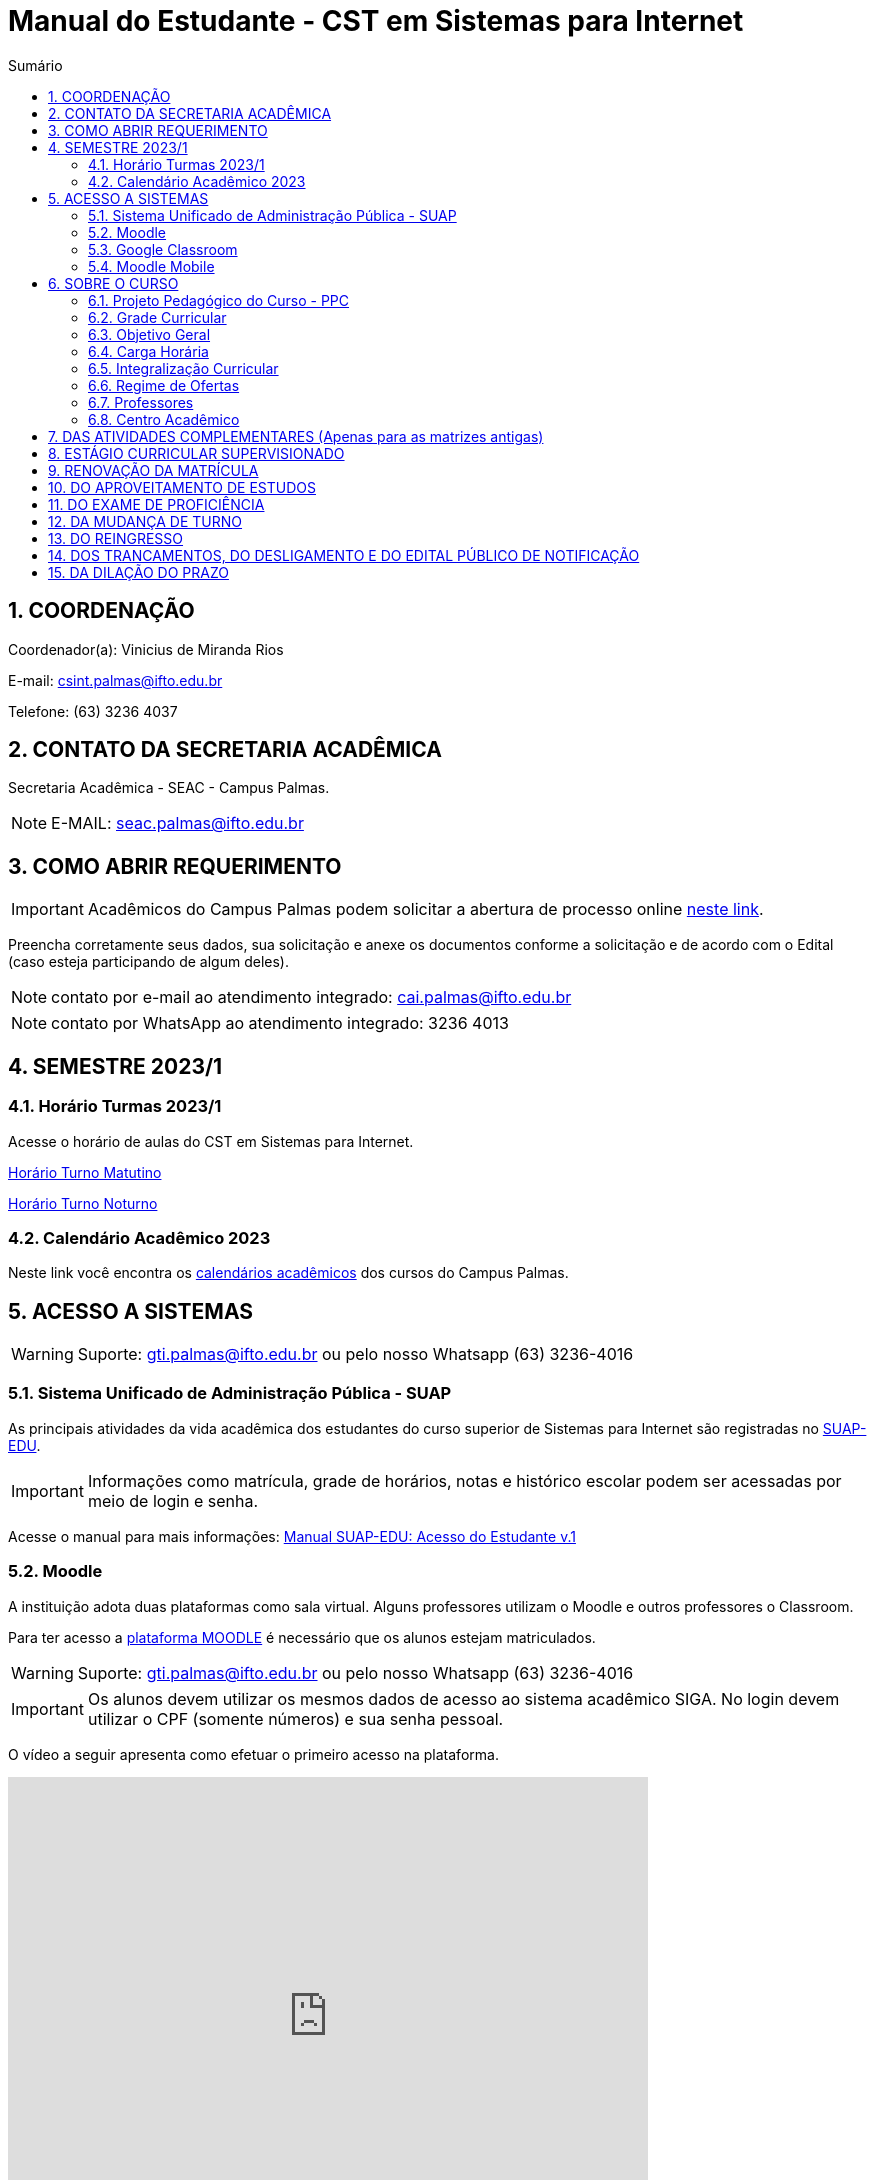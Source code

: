 :icons: font
:allow-uri-read:
//caminho padrão para imagens
:imagesdir: images
:numbered:
:figure-caption: Figura
:doctype: book

//gera apresentacao
//pode se baixar os arquivos e add no diretório
:revealjsdir: https://cdnjs.cloudflare.com/ajax/libs/reveal.js/3.8.0

//Estilo do Sumário
:toc2: 
//após os : insere o texto que deseja ser visível
:toc-title: Sumário
:figure-caption: Figura
//numerar titulos
:numbered:
:source-highlighter: highlightjs
:icons: font
:chapter-label:
:doctype: book
:lang: pt-BR
//3+| mesclar linha tabela

ifdef::env-github[:outfilesuffix: .adoc]

ifdef::env-github,env-browser[]
// Exibe ícones para os blocos como NOTE e IMPORTANT no GitHub
:caution-caption: :fire:
:important-caption: :exclamation:
:note-caption: :paperclip:
:tip-caption: :bulb:
:warning-caption: :warning:
endif::[]

= Manual do Estudante - CST em Sistemas para Internet

== COORDENAÇÃO 

Coordenador(a): Vinicius de Miranda Rios

E-mail: csint.palmas@ifto.edu.br

Telefone: (63) 3236 4037

== CONTATO DA SECRETARIA ACADÊMICA

Secretaria Acadêmica - SEAC - Campus Palmas.

NOTE: E-MAIL: seac.palmas@ifto.edu.br

== COMO ABRIR REQUERIMENTO

IMPORTANT: Acadêmicos do Campus Palmas podem solicitar a abertura de processo online https://forms.gle/q29rbBmGKWH5gM96A[neste link].

Preencha corretamente seus dados, sua solicitação e anexe os documentos conforme a solicitação e de acordo com o Edital (caso esteja participando de algum deles).

NOTE: contato por e-mail ao atendimento integrado: cai.palmas@ifto.edu.br

NOTE: contato por WhatsApp ao atendimento integrado: 3236 4013

== SEMESTRE 2023/1

=== Horário Turmas 2023/1

Acesse o horário de aulas do CST em Sistemas para Internet.

https://drive.google.com/file/d/1nDg8My0nQW0mESlUbNqtAqVFF81HXqP0/view?usp=share_link[Horário Turno Matutino]

https://drive.google.com/file/d/17R801DFIomUt--EckBN-iZt4E3wjFdUr/view?usp=sharing[Horário Turno Noturno]


=== Calendário Acadêmico 2023

Neste link você encontra os http://portal.ifto.edu.br/palmas/centrais-de-conteudos/documentos/calendarios-academicos/calendarios-academicos-2023[calendários acadêmicos] dos cursos do Campus Palmas.

== ACESSO A SISTEMAS

WARNING: Suporte: gti.palmas@ifto.edu.br ou pelo nosso Whatsapp (63) 3236-4016

=== Sistema Unificado de Administração Pública - SUAP

As principais atividades da vida acadêmica dos estudantes do curso superior de Sistemas para Internet são registradas no https://suap.ifto.edu.br/accounts/login/[SUAP-EDU]. 

IMPORTANT: Informações como matrícula, grade de horários, notas e histórico escolar podem ser acessadas por meio de login e senha.

Acesse o manual para mais informações: link:SUAP/[Manual SUAP-EDU: Acesso do Estudante v.1]

=== Moodle

A instituição adota duas plataformas como sala virtual. Alguns professores utilizam o Moodle e outros professores o Classroom. 

Para ter acesso a http://moodle.ifto.edu.br/[plataforma MOODLE] é necessário que os alunos estejam matriculados.

WARNING: Suporte: gti.palmas@ifto.edu.br ou pelo nosso Whatsapp (63) 3236-4016

IMPORTANT: Os alunos devem utilizar os mesmos dados de acesso ao sistema acadêmico SIGA. No login devem utilizar o CPF (somente números) e sua senha pessoal.

O vídeo a seguir apresenta como efetuar o primeiro acesso na plataforma.

video::v_vQvUifMm0[youtube,width=640,height=480]

IMPORTANT: Outros vídeos podem ser encontrados no https://fagno.github.io/moodle-tutorial/moodle-alunos/[Tutorial Moodle para Alunos].

=== Google Classroom

Google Classroom é um sistema de gerenciamento de conteúdo para escolas que procuram simplificar a criação, a distribuição e a avaliação de trabalhos. Ele é um recurso do Google Apps para a área de educação.

video::1p84Mlkwiww[youtube,width=640,height=480]

=== Moodle Mobile

Vídeo de apresentação: https://www.youtube.com/watch?v=6baJWsoH2bI

*Passo 1: Efetuar download do aplicativo na Google Play ou App Store.*

- Google Play: link:https://play.google.com/store/apps/details?id=com.moodle.moodlemobile&hl=pt_BR&gl=US[Download]
- App Store: link:https://apps.apple.com/br/app/moodle/id633359593/[Download]

*Passo 2: Inserir URL da página do Moodle.*

IMPORTANT: Inserir a URL https://moodle.ifto.edu.br/moodle no campo Site address conforme figura 1.

NOTE: É necessário incluir '/moodle' como consta no endereço da plataforma. 

.Inserir URL da página do Moodle
image::moodle-mobile-img1.png[width=400,height=300]

*Passo 3: Inserir usuário e senha no campo Username e Password conforme figura 2.*

.Inserir usuário e senha
image::moodle-mobile-img2.png[width=400,height=300]

== SOBRE O CURSO

|===
|EIXO TECNOLÓGICO| Informação e Comunicação
|CURSO| Curso Superior de Tecnologia em Sistemas para Internet
|NÍVEL| Superior
|MODALIDADE| Tecnológico
|REGIME DE OFERTA| ( X ) Presencial ( ) Distância
|CARGA HORÁRIA TOTAL| 2.010 horas
|DURAÇÃO DO CURSO| Período mínimo de 06 (seis) semestres e período máximo de 12 (doze) semestres.
|REGIME DE OFERTA| Semestral
|REGIME DE MATRÍCULA| Crédito
|NÚMERO DE VAGAS OFERECIDAS/ANO| 120 vagas/ano (60 vagas/semestre)
|TURNO| Matutino e Noturno
|===

=== Projeto Pedagógico do Curso - PPC

MATRIZ VIRGENTE: Será publicada em breve.

MATRIZ ATIVA: http://portal.ifto.edu.br/ifto/colegiados/consup/documentos-aprovados/ppc/campus-palmas/tecnologia-em-sistemas-para-internet[Projeto Pedagógico do Curso - PPC]

=== Grade Curricular

MATRIZ VIRGENTE: Será publicada em breve.

MATRIZ ATIVA: http://portal.ifto.edu.br/palmas/campus-palmas/cursos-palmas/graduacao/tecnologico/sistemas-para-internet/copy_of_grade-curricular/grade-curricular-tecnologia-em-sistemas-para-internet-1.pdf/@@download/file/grade-curricular-tecnologia-em-sistemas-para-internet.pdf[Grade Curricular] aprovada pela Resolução nº 63/2019/CONSUP/IFTO, de 12 de novembro de 2019. Aplicada aos estudantes ingressantes a partir de 2017/1.

=== Objetivo Geral 

O curso visa formar profissionais capazes de desenvolver competências associadas à
gerência e ao desenvolvimento de sistemas para Internet. Propõe mesclar conhecimentos
teóricos e atividades práticas, com foco nas técnicas, metodologias apropriadas, e linguagens
aplicadas às atividades de concepção, especificação, projeto, implementação, avaliação,
suporte e manutenção de sistemas para Internet, ao desenvolvimento de Websites e à
programação para dispositivos móveis.

=== Carga Horária

A formação no Curso Superior de Tecnologia em Sistemas para Internet é contemplada por uma base sólida de conhecimentos ofertados no seu conjunto de disciplinas, que compreende 2.010 horas para a integralização do curso.

=== Integralização Curricular

Os componentes curriculares serão trabalhados semestralmente. Para a integralização do curso, o prazo mínimo são 6 semestres e máximo 12 semestres. O curso terá 73,43% de sua carga horária total ofertada na modalidade presencial e 26,57% serão ofertados a distância, observando o disposto na legislação vigente.

=== Regime de Ofertas

As aulas ocorrerão, preferencialmente, de segunda a sexta-feira nos turnos matutino e noturno; contudo, poderão ocorrer aulas aos sábados, e quando houver será contado como dia letivo conforme calendário acadêmico. O horário de início e de término das aulas segue o funcionamento do campus, conforme publicação semestral do horário de aulas e calendário acadêmico.

IMPORTANT: Aulas com duração de 45 minutos.

==== Horário de Aulas - NOVA GRADE

|===
| *TURNO* | *ENTRADA* | *INTERVALO* | *SAÍDA*
|MATUTINO| 07:30hs | 09:00hs às 09:15hs | 10:45hs
|NOTURNO| 19:00hs | 20:30hs às 20:45hs | 22:15hs
|===

==== Horário de aulas - GRADE ANTIGA

|===
| *TURNO* | *ENTRADA* | *INTERVALO* | *SAÍDA*
|MATUTINO| 08:00hs | 09:30hs às 09:50hs | 11:20hs
|NOTURNO| 19:00hs | 20:30hs às 20:50hs | 22:20hs
|===

=== Professores

|===
|Professores|Formação e Titulação | E-mail
|Ana Paula Alves Guimarães de Col | http://lattes.cnpq.br/0915823384180716 | ana.guimaraes@ifto.edu.br 
|Bruno Viana Coutinho | http://lattes.cnpq.br/6586768687592993 | bruno@ifto.edu.br
|Carlos Henrique Correa Tolentino |	http://lattes.cnpq.br/1907057330069635 | chtolentino@ifto.edu.br
|Claudio de Castro Monteiro |	http://lattes.cnpq.br/1876078696481702 | ccm@ifto.edu.br
|Edwardes Amaro Galhardo | http://lattes.cnpq.br/6814011380131434 | edwardes.galhardo@ifto.edu.br
|Elias Vidal Bezerra Junior |	http://lattes.cnpq.br/0924790894673060 | eliasvidal@ifto.edu.br
|Fagno Alves Fonseca |	http://lattes.cnpq.br/4954012297055083 | fagno.fonseca@ifto.edu.br
|Fernando Jorge Ebrahim Lima e Silva | http://lattes.cnpq.br/0305226462660633 | fernando@ifto.edu.br
|Francisco das Chagas de Sousa |	http://lattes.cnpq.br/9338042775726467 | francisco@ifto.edu.br
|Francisco Willians M. P. Hirano |	http://lattes.cnpq.br/2947889678286765 | willians@ifto.edu.br
|Gerson Pesente Focking| http://lattes.cnpq.br/7255745251514223 | focking@ifto.edu.br 
|Helder Cleber Almeida Pereira  |	http://lattes.cnpq.br/6436736415053685 | helder@ifto.edu.br
|Leonardo Jose de Sales | 	http://lattes.cnpq.br/9570779890303542 | leosales@ifto.edu.br
|Liliane Carvalho Felix Cavalcante |	http://lattes.cnpq.br/2110871234431027 | liliane@ifto.edu.br
|Madson Teles de Souza | 	http://lattes.cnpq.br/8817711554486322 | madson@ifto.edu.br
|Manoel Campos da Silva Filho |	http://lattes.cnpq.br/2972446785387264 | mcampos@ifto.edu.br 
|Márcia Amaral Bertão |	http://lattes.cnpq.br/0933821129002480 | marbertao@ifto.edu.br
|Márlio Kléber Venâncio Gomes  |	http://lattes.cnpq.br/0733902836627660 | marlio@ifto.edu.br
|Marinaldo Oliveira Santos |	http://lattes.cnpq.br/0682867616030788 | marinaldo@ifto.edu.br
|Mauro Henrique Lima de Boni |	http://lattes.cnpq.br/8562032086042101 | mauro@ifto.edu.br
|Mayara Kaynne Fragoso Cabral | http://lattes.cnpq.br/7018967660955461 |mayarakf@ifto.edu.br
|Napoleão Póvoa Ribeiro Filho |	http://lattes.cnpq.br/3384664312366751 | napoleao@ifto.edu.br
|Paulo da Silva Paz Neto |http://lattes.cnpq.br/6887775735626728| paulopaz@ifto.edu.br
|Ricardo Loureiro Soares | http://lattes.cnpq.br/5584175044541580| ricardo.soares@ifto.edu.br
|Roberta Alehandra Prados Nobre | http://lattes.cnpq.br/5331379227520298| roberta.nobre@ifto.edu.br
|Rodrigo Luiz dos Santos |	http://lattes.cnpq.br/4107094489289650 | rodrigosantos@ifto.edu.br
|Simone Dutra Martins Guarda  |	http://lattes.cnpq.br/0399290478815423 | simonedmg@ifto.edu.br
|Thiago Guimarães Tavares |	http://lattes.cnpq.br/6682516951902701 | thiagogmta@ifto.edu.br
|Vinícius de Miranda Rios |	http://lattes.cnpq.br/9570879418155544 | vinicius.rios@ifto.edu.br
|Vinicius Istofel Oliveira |	http://lattes.cnpq.br/0915355177254477 | viniciusoliveira@ifto.edu.br
|Vinícius Oliveira Costa |	http://lattes.cnpq.br/5737135795484314 | vinicius@ifto.edu.br
|Wilson Wolf Costa |http://lattes.cnpq.br/4641095971291235 | wcosta@ifto.edu.br
|===

=== Centro Acadêmico 

Membros do Centro Acadêmico do Curso de Tecnologia em Sistemas Internet Ada Lovelace - CASPI.

1º Titular: Aline Reis Figueredo, Presidente do CASPI.

2º Titular: Rauner Lucas Alves Amaral, Vice-Presidente do CASPI.

IMPORTANT: contato: caadalovelace254@gmail.com

== DAS ATIVIDADES COMPLEMENTARES (Apenas para as matrizes antigas)

IMPORTANT: Contato do professor supervisor de atividades complementares: vinicius@ifto.edu.br

As Atividades Complementares terão carga horária mínima de 120 horas e poderão ser realizadas, para fins de cômputo, a partir da matrícula no primeiro período do curso, conforme trâmites previstos no Regulamento de Atividades Complementares dos Cursos de Graduação Presenciais do IFTO.

Art. 233. Entende-se por atividades complementares o conjunto de atividades de atualização, relacionamento com a realidade social, econômica e cultural, diversificação, flexibilização, interação com o mundo do trabalho e complementação de formação profissional que abordem temas correlatos à área de cada curso de graduação.

§1o O Colegiado de Curso designará o “professor supervisor” responsável pela condução das Atividades Complementares e também definirá, com o acordo dado pela gestão máxima de ensino,
a carga horária para o desempenho das atividades pertinentes a essa função, observando o disposto no Regulamento dos regimes de trabalho, suas alterações e as atribuições dos professores do ensino básico, técnico e tecnológico do IFTO.

O PPC de Sistemas para Internet organiza as Atividades Complementares num tempo mínimo de 120 horas, nos grupos de Atividades de Ensino, Atividades de Pesquisa, Atividades de Extensão e Atividades Socioculturais conforme apresentado a seguir.

image::atividades-complementares.png[width=700,height=600]

== ESTÁGIO CURRICULAR SUPERVISIONADO 

No curso Superior de Tecnologia em Sistemas para Internet, o Estágio Curricular Supervisionado é um componente curricular não obrigatório. Dessa maneira, não é requisito para a obtenção do diploma. No entanto, quando optado pelo estudante, terá uma carga
horária mínima de 200 horas e passará a ser regulamentado pelas mesmas normas previstas pela ODP vigente, aplicadas ao Estágio Curricular Supervisionado Obrigatório. Assim, para que seja considerado válido, ele deverá estar em consonância com o perfil profissional do egresso, e deverá manter uma correspondência com os conhecimentos teórico-práticos adquiridos pelo acadêmico no decorrer do curso.

O registro do estágio deverá ser efetuado junto da Coordenação de Integração Serviço Empresa-Escola (CISEE) a partir do 2o semestre, desde que o estudante já tenha efetivado sua 50matrícula em pelo menos 01 (uma) disciplina do referido semestre.


== RENOVAÇÃO DA MATRÍCULA

Art. 78. A renovação da matrícula é a manifestação de interesse do estudante em manter o vínculo com o IFTO, cursando o semestre seguinte de seu curso, logo é obrigatória.

§ 1o Durante o período de renovação de matrícula os estudantes deverão requerer vínculo aos componentes curriculares que desejarem cursar.

§ 2o O estudante poderá escolher componentes curriculares do seu curso desde que obedeça aos pré-requisitos necessários e à grade curricular de cada curso.

Art. 79. Será permitido ao estudante a matrícula na mesma disciplina ou correlata de outro curso de graduação do IFTO, sujeito à ordem de prioridade de renovação de matrícula estabelecida neste regulamento, solicitando posteriormente o Aproveitamento de Estudos.

Parágrafo único. Fica sob a responsabilidade do estudante obter a confirmação de sua matrícula.

Art. 85. No procedimento da renovação de matrícula, respeitando-se todos os pré-requisitos estabelecidos na grade curricular do curso, terão prioridade, pela ordem:

I – estudantes do curso, do turno e do período a que pertence a disciplina, ordenados pelo maior índice de aproveitamento;

II – estudantes formandos do curso, ordenados pelo maior índice de aproveitamento;

III – estudantes do curso e do turno, em disciplina a cursar, ordenados pelo maior índice de aproveitamento;

IV – estudantes do curso e de outro turno e do período a que pertence a disciplina, ordenados pelo maior índice de aproveitamento;

V – estudantes do curso e de outro turno, em disciplina a cursar, ordenados pelo maior índice de aproveitamento;

VI – estudantes do curso e do turno em adiantamento na disciplina, respeitados os pré-requisitos, ordenados pelo maior índice de aproveitamento;

VII – estudantes do curso e de outro turno em adiantamento de disciplina, respeitados os pré- requisitos, ordenados pelo maior índice de aproveitamento;

VIII – estudantes de outros cursos de graduação, do mesmo campus, aos quais a disciplina integre o currículo, cujas disciplinas estejam classificadas como equivalentes no Sistema Integrado de Gestão Acadêmica, ordenados pelo maior índice de aproveitamento;

IX – estudantes de curso de graduação aos quais a disciplina integre o currículo, de outros campi do IFTO, ordenados pelo maior índice de aproveitamento;

X – estudantes dos cursos de graduação do mesmo campus e que desejam ser ouvintes,  ordenados pelo maior índice de aproveitamento; e

XI – estudantes de curso de graduação de outros campi do IFTO, e que desejam ser ouvintes, ordenados pelo maior índice de aproveitamento.

Art. 81. O estudante que não conseguir se matricular em componente curricular no semestre letivo terá 15 (quinze) dias úteis, após o início do semestre letivo, para regularizar a situação, condicionado à existência de vagas, ao tempo máximo concedido para integralização curricular e submetido à adaptação da estrutura curricular vigente.

Art. 82. O IFTO poderá não oferecer componentes curriculares ou mesmo cancelar sua oferta caso o número de candidatos à matrícula em tais componentes curriculares seja inferior a 5 (cinco) ou a critério da instituição, em ambos os casos mediante justificativa e autorização da Direção/Gerência de Ensino do campus.

== DO APROVEITAMENTO DE ESTUDOS

Art. 135. Aproveitamento de Estudos é a inclusão, no histórico escolar do estudante, de créditos cumpridos em curso de graduação, legalmente reconhecido, respeitando os prazos previstos para
requerimento no calendário escolar/acadêmico.

§ 1o O aproveitamento de estudos não implica o aproveitamento automático de componente curricular considerado pré-requisito no projeto pedagógico do curso.

§ 2o O aproveitamento do componente curricular de Atividades Complementares seguirá ao estabelecido neste regulamento, em capítulo específico.

§ 3o Não serão realizados aproveitamento dos componentes curriculares de TCC e Estágio Curricular Supervisionado.

Art. 136. Poderá ser concedido aproveitamento de estudos de disciplina mediante requerimento dirigido ao Coordenador de Curso, protocolado pelo próprio estudante ou por seu representante
legal, com os seguintes documentos (cópia autenticada ou cópia acompanhada do original), assinados pelo gestor máximo da instituição de origem ou por quem este delegar, emitidos em
papel timbrado e carimbado:

I – histórico escolar (parcial/final), contendo as notas, carga horária e frequência das disciplinas
cursadas;

II – ementa e planos de ensino das disciplinas desenvolvidas na instituição de origem; e

III – documento de autorização ou reconhecimento do curso de origem.

§ 1o O estudante deverá indicar no processo a(s) disciplina(s) que deseja aproveitar com os seus correspondentes já cursados.

§ 2o A disciplina a ser aproveitada deve ser analisada pelo professor responsável ou, na falta deste, por um professor competente, mediante análise detalhada dos programas desenvolvidos, à
luz do perfil profissional de conclusão do curso, respeitando os mínimos de 75% (setenta e cinco por cento) de similaridade de conteúdos e 75% (setenta e cinco por cento) da carga horária da
disciplina do curso pretendido.

== DO EXAME DE PROFICIÊNCIA

Art. 148. O estudante de curso de graduação do IFTO que comprove domínio dos conhecimentos de determinada disciplina poderá requerer à Coordenação do Curso, via protocolo no setor
responsável do respectivo campus, Exame de Proficiência, respeitando os prazos previstos no calendário escolar/acadêmico.

§ 1o O estudante deverá apresentar justificativa documentada para comprovar a fonte do conhecimento adquirido.

§ 2o Após análise dos documentos, caberá ao Coordenador do Curso o deferimento, ou não, do requerimento.

§ 3o Somente será aceita solicitação de Exame de Proficiência uma única vez para cada disciplina.

§ 4o O caput deste artigo não se aplica à disciplina em que o estudante tenha sido reprovado.

§ 5o Não se aplica o disposto no caput do artigo aos componentes curriculares de TCC, PCC (quando tratado como núcleo na grade curricular do curso), estágio curricular supervisionado e
Atividades Complementares.

Art. 149. O Exame de Proficiência será efetuado por meio de, no mínimo, uma avaliação teórico/prática, podendo ainda contar com outros instrumentos pertinentes da prática pedagógica,
que serão arquivados na pasta do estudante no setor de registros escolares/acadêmicos.

§ 1o O Exame de Proficiência poderá ser aplicado e/ou elaborado por professor da área/eixo tecnológico de conhecimento que ministre a disciplina, respeitando as datas previstas no
calendário escolar/acadêmico.
 
§ 2o Caberá ao Coordenador de Curso encaminhar o processo ao setor de registros escolares/acadêmicos para os devidos encaminhamentos.

Art. 150. Será dispensado de cursar a disciplina, mediante o aproveitamento no Exame de Proficiência, o estudante que alcançar a nota mínima para aprovação estabelecida neste
regulamento.

Parágrafo único. Será atribuído a frequência de 75% (setenta e cinco por cento) para fins de cálculo do Índice de Aproveitamento.

Art. 151. O estudante que obtiver aprovação em Exame de Proficiência poderá incluir matrículas em disciplinas do curso respeitando os pré-requisitos estabelecidos, conforme as datas previstas
no calendário escolar/acadêmico.

Art. 152. Aos estudantes do primeiro período do curso, condicionado à existência de vagas, será permitido o adiantamento de disciplinas para o caso em que tenha alguma disciplina aproveitada
ou aprovada em Exame de Proficiência.

Art. 153. Caso seja necessário, poderá ser composta Banca Examinadora, formada por professores do curso da mesma disciplina ou afim, designada pelo Coordenador de Curso.

== DA MUDANÇA DE TURNO

Art. 154. A solicitação de mudança de turno para o mesmo curso deve ser encaminhada ao Coordenador de Curso, via setor de protocolo ou setor designado pela Direção-geral do campus,
mediante justificativa comprovada, por estudantes que, por ordem de prioridade:

I – tenham maior dificuldade de frequentar as aulas por problema de saúde;

II – tenham passado a exercer atividades profissionais no turno em que estejam matriculados;

III – residam em local inconveniente ou distante do campus para o turno em que estão matriculados;

IV – tenham sido incorporados ao serviço militar obrigatório; ou

V – apresentem na justificativa motivo(s) considerado(s) relevante(s) pela Coordenação de Curso.

§ 1o Os processos protocolados deverão conter, além da justificativa, a seguinte documentação:

I – declaração do setor de registros escolares/acadêmicos, assinada por responsável competente da instituição, em papel timbrado ou carimbado, informando qual o período letivo em que o
estudante se encontra no momento da requisição do processo;

II – histórico escolar parcial do estudante ou documento similar, que contenha:

a) nota de cada componente curricular concluído (aprovados e reprovados);

b) frequência de cada componente curricular concluído (aprovados e reprovados) em horas-aula;

c) carga horária de cada componente curricular concluído (aprovados e reprovados) em horas-aula; e

d) classificação do estudante no Processo Seletivo.

§ 2o A solicitação de mudança de turno para o mesmo curso é prevista no calendário escolar/acadêmico.

Art. 155. A mudança de turno está condicionada à existência de vaga e oferta do curso em outro turno.

Art. 156. A solicitação de mudança de turno para o mesmo curso somente será concedida a partir do segundo semestre da matrícula.

Parágrafo único. Será permitida, somente uma vez por estudante, a possibilidade de mudança de turno sob a forma de permuta ou havendo disponibilidade de vaga.

== DO REINGRESSO

Art. 117. O reingresso é facultado a estudantes de cursos de graduação do IFTO que se enquadrem nas seguintes situações:

I – estejam com status evadido, para o mesmo curso; ou

II – estejam com status desligado, para o mesmo curso.

§ 1 o Ao estudante que reingressar nos moldes do inciso II, será atribuído um novo número de matrícula.

§ 2 o Ao estudante que reingressar nos moldes do inciso I, será dada continuidade na contagem do tempo para a integralização do curso.

§ 3 o Ao estudante que reingressar nos moldes do inciso II, será dada nova contagem do tempo para a integralização curricular.

§ 4 o O estudante que reingressar no IFTO será regulado pela estrutura curricular vigente ofertada pelo curso.

== DOS TRANCAMENTOS, DO DESLIGAMENTO E DO EDITAL PÚBLICO DE NOTIFICAÇÃO

Art. 122. Entende-se por Trancamento de Matrícula a suspensão de todas as atividades acadêmicas e componentes curriculares, requerida pelo estudante regularmente matriculado, sem perda do vínculo com a instituição e do direito à vaga, durante período postulado pelo estudante.

Art. 123. O trancamento de matrícula deverá ser requerido pelo próprio estudante ou por seu representante legal...

§ 2o O estudante só poderá trancar a matrícula por até 4 (quatro) semestres consecutivos ou alternados, durante todo o curso, desde que o tempo não ultrapasse o limite máximo para a integralização do curso.

§ 3o Não será autorizado o trancamento de matrícula no primeiro semestre do curso, exceto nos casos previstos neste regulamento (regime de Atividades Acompanhadas).

§ 4o O estudante que deixar de requerer a renovação de matrícula ao término do prazo em que foi solicitado o trancamento, será caracterizado como evadido.

Art. 125. Entende-se por Trancamento de Componente Curricular a suspensão da atividade acadêmica prevista no(s) componente(s) curricular(es) em que o estudante está matriculado.

§ 1o É facultado ao estudante solicitar o trancamento de componente curricular a partir do primeiro período de matrícula no curso, conforme calendário escolar/acadêmico.

§ 2o Para estudantes do primeiro período de matrícula no curso, somente poderão proceder o trancamento de até 2 (dois) componentes curriculares.

§ 3 o O retorno do estudante após o trancamento fica condicionado à existência de vagas nos componentes curriculares por ele requeridos.

Art. 128. O desligamento da matrícula será efetuado somente após o lançamento de Edital Público de Notificação, para os seguintes casos:

I – quando o estudante deixar de requerer a renovação de matrícula no período estabelecido pelo calendário escolar/acadêmico;

II – mediante verificação de que o estudante está matriculado em outro curso de mesmo nível no IFTO ou em outra Instituição de Ensino Superior – IES Pública, conforme Lei n.o 12.089, de 11 de novembro de 2009 e disposições deste regulamento;

III – não conseguiu concluir o curso no prazo máximo integralização do curso previsto neste regulamento; e/ou de

IV – não concluiu o curso, em caso de já ter obtido a concessão de prorrogação do prazo máximo de integralização.

§ 1o Caberá à Direção/Gerência de Ensino do campus gerar um relatório de estudantes irregulares após transcorrido o prazo de tramitação do que se encontra disposto no art. 81 deste regulamento e providenciar o lançamento do Edital Público de Notificação dentro
do semestre letivo vigente. 

§ 4o A manifestação do estudante deve ser acompanhada de documentos que comprovem os fatos alegados e a análise caberá ao Coordenador do Curso, sendo ouvido o Colegiado de Curso em caso de dúvida.

§ 5o Não havendo manifestação do estudante este terá sua matrícula desligada.

§ 6o O Edital Público de Notificação deve ser publicado na página eletrônica do campus e nos murais da Coordenação do Cursos de graduação envolvido.

== DA DILAÇÃO DO PRAZO

Art. 129. O estudante terá direito à solicitação de dilação do prazo máximo de integralização curricular, quando:

I – for portador de deficiências físicas, sensoriais ou afecções que importem em limitação da capacidade de aprendizagem, devidamente comprovadas mediante a apresentação de laudo
médico;

II – cumpriu, com aprovação, no mínimo 80% (oitenta por cento) do total dos componentes curriculares exigidos para integralização fixada no PPC; ou

III – apenas lhe falte cumprir o Estágio Curricular Supervisionado ou Trabalho de Conclusão de Curso ou Atividades Complementares.

§ 1o O prazo de dilação não excederá a 2 (dois) semestres letivos ou 1 (um) ano letivo.

§ 2o A dilação de prazo poderá ser concedida uma única vez.

§ 3o Durante o período de dilação do prazo concedido, o estudante não poderá efetuar trancamento de matrícula.

